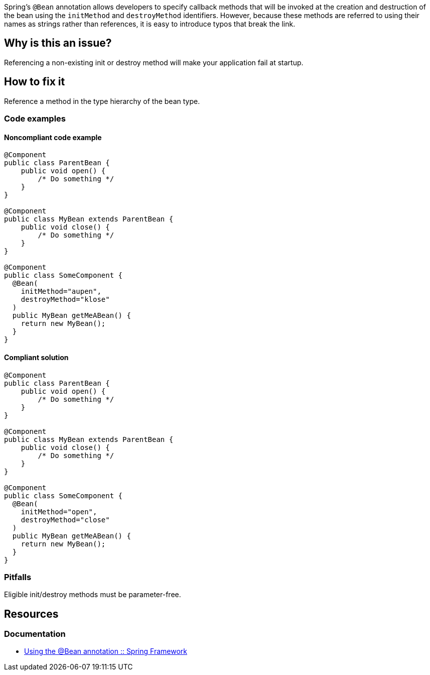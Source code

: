 Spring's `@Bean` annotation allows developers to specify callback methods that will be invoked at the creation and destruction of the bean using the `initMethod` and `destroyMethod` identifiers.
However, because these methods are referred to using their names as strings rather than references, it is easy to introduce typos that break the link.

== Why is this an issue?
Referencing a non-existing init or destroy method will make your application fail at startup.

== How to fix it
Reference a method in the type hierarchy of the bean type.

=== Code examples

==== Noncompliant code example

[source,java,diff-id=1,diff-type=noncompliant]
----
@Component
public class ParentBean {
    public void open() {
        /* Do something */
    }
}

@Component
public class MyBean extends ParentBean {
    public void close() {
        /* Do something */
    }
}

@Component
public class SomeComponent {
  @Bean(
    initMethod="aupen",
    destroyMethod="klose"
  )
  public MyBean getMeABean() {
    return new MyBean();
  }
}
----

==== Compliant solution

[source,java,diff-id=1,diff-type=compliant]
----
@Component
public class ParentBean {
    public void open() {
        /* Do something */
    }
}

@Component
public class MyBean extends ParentBean {
    public void close() {
        /* Do something */
    }
}

@Component
public class SomeComponent {
  @Bean(
    initMethod="open",
    destroyMethod="close"
  )
  public MyBean getMeABean() {
    return new MyBean();
  }
}
----

=== Pitfalls

Eligible init/destroy methods must be parameter-free.


== Resources
=== Documentation
- https://docs.spring.io/spring-framework/reference/core/beans/java/bean-annotation.html[Using the @Bean annotation :: Spring Framework]
